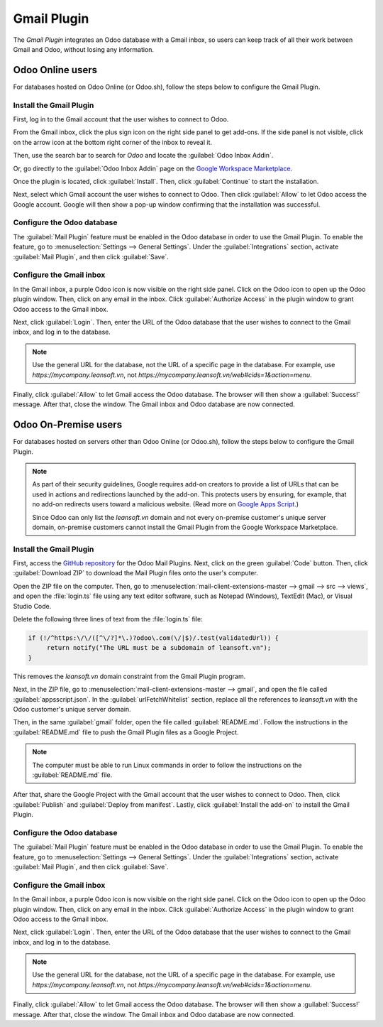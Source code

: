 ============
Gmail Plugin
============

The *Gmail Plugin* integrates an Odoo database with a Gmail inbox, so users can keep track of all
their work between Gmail and Odoo, without losing any information.

Odoo Online users
=================

For databases hosted on Odoo Online (or Odoo.sh), follow the steps below to configure the Gmail
Plugin.

Install the Gmail Plugin
------------------------

First, log in to the Gmail account that the user wishes to connect to Odoo.

From the Gmail inbox, click the plus sign icon on the right side panel to get add-ons. If the side
panel is not visible, click on the arrow icon at the bottom right corner of the inbox to reveal it.

.. image:: gmail/gmail-side-panel.png
   :align: center
   :alt: Plus sign icon on the Gmail inbox side panel.

Then, use the search bar to search for `Odoo` and locate the :guilabel:`Odoo Inbox Addin`.

.. image:: gmail/google-workspace-marketplace.png
   :align: center
   :alt: Odoo Inbox Addin on Google Workspace Marketplace.

Or, go directly to the :guilabel:`Odoo Inbox Addin` page on the `Google Workspace Marketplace
<https://workspace.google.com/marketplace/app/odoo_inbox_addin/873497133275>`_.

Once the plugin is located, click :guilabel:`Install`. Then, click :guilabel:`Continue` to start
the installation.

Next, select which Gmail account the user wishes to connect to Odoo. Then click :guilabel:`Allow`
to let Odoo access the Google account. Google will then show a pop-up window confirming that the
installation was successful.

Configure the Odoo database
---------------------------

The :guilabel:`Mail Plugin` feature must be enabled in the Odoo database in order to use the Gmail
Plugin. To enable the feature, go to :menuselection:`Settings --> General Settings`. Under the
:guilabel:`Integrations` section, activate :guilabel:`Mail Plugin`, and then click
:guilabel:`Save`.

.. image:: gmail/mail-plugin-setting.png
   :align: center
   :alt: The Mail Plugin feature in the Settings.

Configure the Gmail inbox
-------------------------

In the Gmail inbox, a purple Odoo icon is now visible on the right side panel. Click on the Odoo
icon to open up the Odoo plugin window. Then, click on any email in the inbox. Click
:guilabel:`Authorize Access` in the plugin window to grant Odoo access to the Gmail inbox.

.. image:: gmail/authorize-access.png
   :align: center
   :alt: The Authorize Access button in the right sidebar of the Odoo plugin panel.

Next, click :guilabel:`Login`. Then, enter the URL of the Odoo database that the user wishes to
connect to the Gmail inbox, and log in to the database.

.. note::
   Use the general URL for the database, not the URL of a specific page in the database. For
   example, use `https://mycompany.leansoft.vn`, not
   `https://mycompany.leansoft.vn/web#cids=1&action=menu`.

Finally, click :guilabel:`Allow` to let Gmail access the Odoo database. The browser will then show
a :guilabel:`Success!` message. After that, close the window. The Gmail inbox and Odoo database are
now connected.

Odoo On-Premise users
=====================

For databases hosted on servers other than Odoo Online (or Odoo.sh), follow the steps below to
configure the Gmail Plugin.

.. note::
   As part of their security guidelines, Google requires add-on creators to provide a list of URLs
   that can be used in actions and redirections launched by the add-on. This protects users by
   ensuring, for example, that no add-on redirects users toward a malicious website. (Read more on
   `Google Apps Script <https://developers.google.com/apps-script/manifest/allowlist-url>`_.)

   Since Odoo can only list the `leansoft.vn` domain and not every on-premise customer's unique server
   domain, on-premise customers cannot install the Gmail Plugin from the Google Workspace
   Marketplace.

Install the Gmail Plugin
------------------------

First, access the `GitHub repository <https://github.com/odoo/mail-client-extensions>`_ for the
Odoo Mail Plugins. Next, click on the green :guilabel:`Code` button. Then, click
:guilabel:`Download ZIP` to download the Mail Plugin files onto the user's computer.

.. image:: gmail/gh-download-zip.png
   :align: center
   :alt: Download the ZIP file from the Odoo GitHub repository for Mail Plugins.

Open the ZIP file on the computer. Then, go to :menuselection:`mail-client-extensions-master -->
gmail --> src --> views`, and open the :file:`login.ts` file using any text editor software,
such as Notepad (Windows), TextEdit (Mac), or Visual Studio Code.

Delete the following three lines of text from the :file:`login.ts` file:

.. code-block::

   if (!/^https:\/\/([^\/?]*\.)?odoo\.com(\/|$)/.test(validatedUrl)) {
        return notify("The URL must be a subdomain of leansoft.vn");
   }

This removes the `leansoft.vn` domain constraint from the Gmail Plugin program.

Next, in the ZIP file, go to :menuselection:`mail-client-extensions-master --> gmail`, and open the
file called :guilabel:`appsscript.json`. In the :guilabel:`urlFetchWhitelist` section, replace all
the references to `leansoft.vn` with the Odoo customer's unique server domain.

Then, in the same :guilabel:`gmail` folder, open the file called :guilabel:`README.md`. Follow the
instructions in the :guilabel:`README.md` file to push the Gmail Plugin files as a Google Project.

.. note::
   The computer must be able to run Linux commands in order to follow the instructions on the
   :guilabel:`README.md` file.

After that, share the Google Project with the Gmail account that the user wishes to connect to Odoo.
Then, click :guilabel:`Publish` and :guilabel:`Deploy from manifest`. Lastly, click
:guilabel:`Install the add-on` to install the Gmail Plugin.

Configure the Odoo database
---------------------------

The :guilabel:`Mail Plugin` feature must be enabled in the Odoo database in order to use the Gmail
Plugin. To enable the feature, go to :menuselection:`Settings --> General Settings`. Under the
:guilabel:`Integrations` section, activate :guilabel:`Mail Plugin`, and then click :guilabel:`Save`.

.. image:: gmail/mail-plugin-setting.png
   :align: center
   :alt: The Mail Plugin feature in the Settings.

Configure the Gmail inbox
-------------------------

In the Gmail inbox, a purple Odoo icon is now visible on the right side panel. Click on the Odoo
icon to open up the Odoo plugin window. Then, click on any email in the inbox. Click
:guilabel:`Authorize Access` in the plugin window to grant Odoo access to the Gmail inbox.

.. image:: gmail/authorize-access.png
   :align: center
   :alt: The Authorize Access button in the right sidebar of the Odoo plugin panel.

Next, click :guilabel:`Login`. Then, enter the URL of the Odoo database that the user wishes to
connect to the Gmail inbox, and log in to the database.

.. note::
   Use the general URL for the database, not the URL of a specific page in the database. For
   example, use `https://mycompany.leansoft.vn`, not
   `https://mycompany.leansoft.vn/web#cids=1&action=menu`.

Finally, click :guilabel:`Allow` to let Gmail access the Odoo database. The browser will then show
a :guilabel:`Success!` message. After that, close the window. The Gmail inbox and Odoo database are
now connected.
